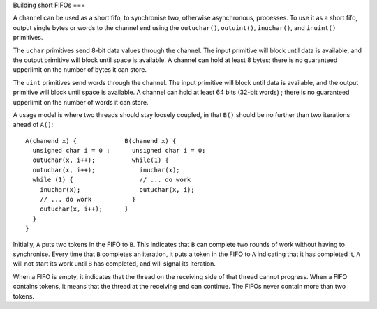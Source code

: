 Building short FIFOs
===

A channel can be used as a short fifo, to synchronise two, otherwise
asynchronous, processes. To use it as a short fifo, output
single bytes or words to the channel end using the ``outuchar()``,
``outuint()``, ``inuchar()``, and ``inuint()``
primitives.

The ``uchar`` primitives send 8-bit data values through the channel.
The input primitive will block until data is available, and the output
primitive will block until space is available. A channel
can hold at least 8 bytes; there is no guaranteed upperlimit on the number
of bytes it can store.

The ``uint`` primitives send words through the channel.
The input primitive will block until data is available, and the output
primitive will block until space is available. A channel
can hold at least 64 bits (32-bit words) ; there is no guaranteed upperlimit on the number
of words it can store.

A usage model is where two threads should stay loosely coupled, in
that ``B()`` should be no further than two iterations ahead of
``A()``::

 A(chanend x) {             B(chanend x) {
   unsigned char i = 0 ;      unsigned char i = 0;
   outuchar(x, i++);          while(1) {
   outuchar(x, i++);            inuchar(x);
   while (1) {                  // ... do work
     inuchar(x);                outuchar(x, i);
     // ... do work           }
     outuchar(x, i++);      }
   }
 }

Initially, ``A`` puts two tokens in the FIFO to ``B``. This
indicates that ``B`` can complete two rounds of work without having
to synchronise. Every time that ``B`` completes an iteration, it
puts a token in the FIFO to ``A`` indicating that it has completed
it, ``A`` will not start its work until ``B`` has
completed, and will signal its iteration.

When a FIFO is empty, it indicates that the thread on the receiving side of
that thread cannot progress. When a FIFO contains tokens, it means that the
thread at the receiving end can continue. The FIFOs never contain more than
two tokens.
